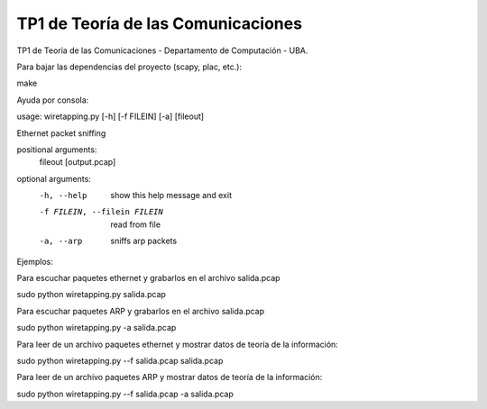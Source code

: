 TP1 de Teoría de las Comunicaciones
===================================

TP1 de Teoría de las Comunicaciones - Departamento de Computación - UBA.

Para bajar las dependencias del proyecto (scapy, plac, etc.):

make


Ayuda por consola:

usage: wiretapping.py [-h] [-f FILEIN] [-a] [fileout]

Ethernet packet sniffing

positional arguments:
  fileout               [output.pcap]

optional arguments:
  -h, --help            show this help message and exit
  -f FILEIN, --filein FILEIN
                        read from file
  -a, --arp             sniffs arp packets

Ejemplos:

Para escuchar paquetes ethernet y grabarlos en el archivo salida.pcap

sudo python wiretapping.py salida.pcap 

Para escuchar paquetes ARP y grabarlos en el archivo salida.pcap

sudo python wiretapping.py -a salida.pcap

Para leer de un archivo paquetes ethernet y mostrar datos de teoría de la información:

sudo python wiretapping.py --f salida.pcap salida.pcap

Para leer de un archivo paquetes ARP y mostrar datos de teoría de la información:

sudo python wiretapping.py --f salida.pcap -a salida.pcap





